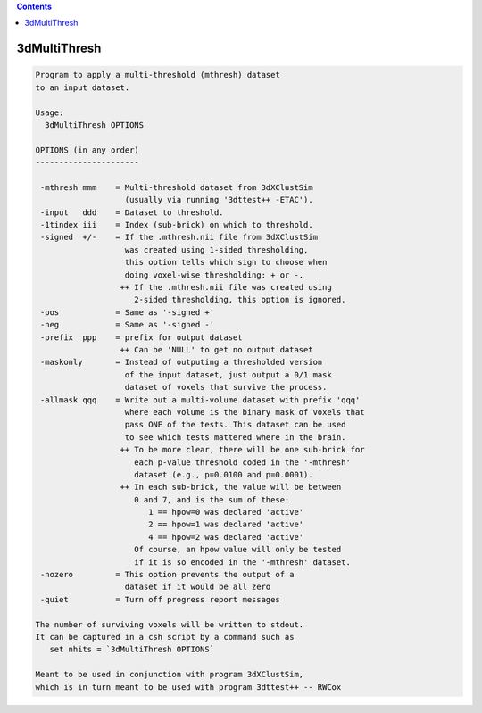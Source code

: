 .. contents:: 
    :depth: 4 

*************
3dMultiThresh
*************

.. code-block:: none

    
    Program to apply a multi-threshold (mthresh) dataset
    to an input dataset.
    
    Usage:
      3dMultiThresh OPTIONS
    
    OPTIONS (in any order)
    ----------------------
    
     -mthresh mmm    = Multi-threshold dataset from 3dXClustSim
                       (usually via running '3dttest++ -ETAC').
     -input   ddd    = Dataset to threshold.
     -1tindex iii    = Index (sub-brick) on which to threshold.
     -signed  +/-    = If the .mthresh.nii file from 3dXClustSim
                       was created using 1-sided thresholding,
                       this option tells which sign to choose when
                       doing voxel-wise thresholding: + or -.
                      ++ If the .mthresh.nii file was created using
                         2-sided thresholding, this option is ignored.
     -pos            = Same as '-signed +'
     -neg            = Same as '-signed -'
     -prefix  ppp    = prefix for output dataset
                      ++ Can be 'NULL' to get no output dataset
     -maskonly       = Instead of outputing a thresholded version
                       of the input dataset, just output a 0/1 mask
                       dataset of voxels that survive the process.
     -allmask qqq    = Write out a multi-volume dataset with prefix 'qqq'
                       where each volume is the binary mask of voxels that
                       pass ONE of the tests. This dataset can be used
                       to see which tests mattered where in the brain.
                      ++ To be more clear, there will be one sub-brick for
                         each p-value threshold coded in the '-mthresh'
                         dataset (e.g., p=0.0100 and p=0.0001).
                      ++ In each sub-brick, the value will be between
                         0 and 7, and is the sum of these:
                            1 == hpow=0 was declared 'active'
                            2 == hpow=1 was declared 'active'
                            4 == hpow=2 was declared 'active'
                         Of course, an hpow value will only be tested
                         if it is so encoded in the '-mthresh' dataset.
     -nozero         = This option prevents the output of a
                       dataset if it would be all zero
     -quiet          = Turn off progress report messages
    
    The number of surviving voxels will be written to stdout.
    It can be captured in a csh script by a command such as
       set nhits = `3dMultiThresh OPTIONS`
    
    Meant to be used in conjunction with program 3dXClustSim,
    which is in turn meant to be used with program 3dttest++ -- RWCox
